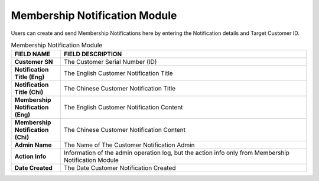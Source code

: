************
Membership Notification Module 
************
Users can create and send Membership Notifications here by entering the Notification details and Target Customer ID.

|memnot|

.. list-table:: Membership Notification Module
    :widths: 10 50
    :header-rows: 1
    :stub-columns: 1

    * - FIELD NAME
      - FIELD DESCRIPTION
    * - Customer SN
      - The Customer Serial Number (ID)
    * - Notification Title (Eng)
      - The English Customer Notification Title
    * - Notification Title (Chi)
      - The Chinese Customer Notification Title
    * - Membership Notification (Eng)
      - The English Customer Notification Content
    * - Membership Notification (Chi)
      - The Chinese Customer Notification Content
    * - Admin Name
      - The Name of The Customer Notification Admin
    * - Action Info
      - Information of the admin operation log, but the action info only from Membership Notification Module
    * - Date Created
      - The Date Customer Notification Created
      
      
.. |memnot| image:: memnot.JPG
